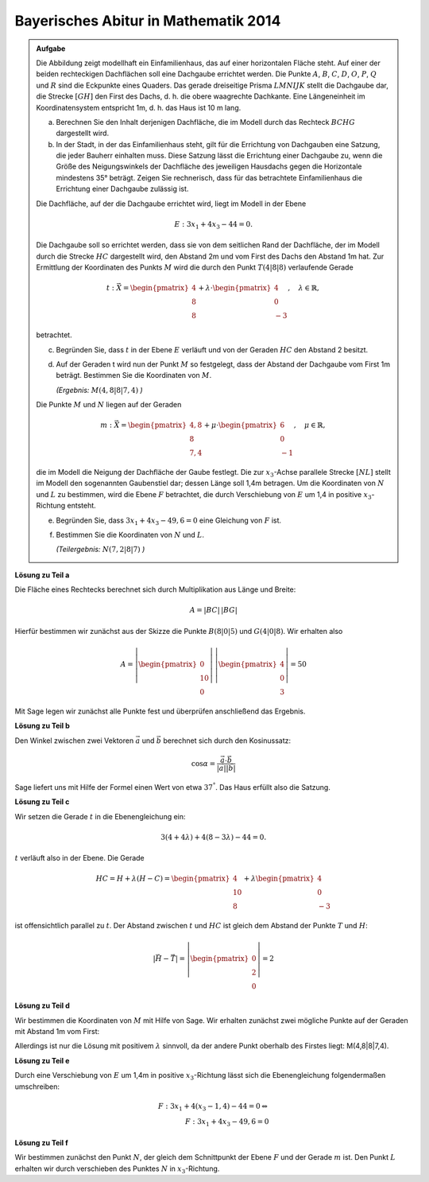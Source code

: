 Bayerisches Abitur in Mathematik 2014
-------------------------------------

.. admonition:: Aufgabe

  Die Abbildung zeigt modellhaft ein Einfamilienhaus, das auf einer horizontalen
  Fläche steht. Auf einer der beiden rechteckigen Dachflächen soll eine
  Dachgaube errichtet werden. Die Punkte :math:`A`, :math:`B`, :math:`C`, 
  :math:`D`, :math:`O`, :math:`P`, :math:`Q` und :math:`R` sind die Eckpunkte
  eines Quaders. Das gerade dreiseitige Prisma :math:`LMNIJK` stellt die 
  Dachgaube dar, die Strecke :math:`[GH]` den First des Dachs, d. h. die obere
  waagrechte Dachkante. Eine Längeneinheit im Koordinatensystem entspricht 1m,
  d. h. das Haus ist 10 m lang.

  .. image:: ../figs/haus.png
     :align: center

  a) Berechnen Sie den Inhalt derjenigen Dachfläche, die im Modell durch das
     Rechteck :math:`BCHG` dargestellt wird.

  b) In der Stadt, in der das Einfamilienhaus steht, gilt für die Errichtung
     von Dachgauben eine Satzung, die jeder Bauherr einhalten muss. Diese 
     Satzung lässt die Errichtung einer Dachgaube zu, wenn die Größe des 
     Neigungswinkels der Dachfläche des jeweiligen Hausdachs gegen die 
     Horizontale mindestens 35° beträgt. Zeigen Sie rechnerisch, dass für das 
     betrachtete Einfamilienhaus die Errichtung einer Dachgaube zulässig ist.

  Die Dachfläche, auf der die Dachgaube errichtet wird, liegt im Modell in der
  Ebene

  .. math::

    E:3x_1+4x_3-44=0.

  Die Dachgaube soll so errichtet werden, dass sie von dem seitlichen Rand der
  Dachfläche, der im Modell durch die Strecke :math:`HC` dargestellt wird, den 
  Abstand 2m und vom First des Dachs den Abstand 1m hat. Zur Ermittlung der
  Koordinaten des Punkts :math:`M` wird die durch den Punkt :math:`T(4|8|8)` verlaufende
  Gerade

  .. math::

    t:\vec{X} = \begin{pmatrix} 4\\ 8\\ 8\end{pmatrix} + 
    \lambda\cdot\begin{pmatrix} 4\\ 0\\ -3\end{pmatrix},\quad
    \lambda\in\mathbb{R},

  betrachtet.

  c) Begründen Sie, dass :math:`t` in der Ebene :math:`E` verläuft und von der
     Geraden :math:`HC` den Abstand 2 besitzt.

  d) Auf der Geraden t wird nun der Punkt :math:`M` so festgelegt, dass der Abstand
     der Dachgaube vom First 1m beträgt. Bestimmen Sie die Koordinaten
     von :math:`M`.

     *(Ergebnis:* :math:`M(4{,}8|8|7{,}4)` *)*

  Die Punkte :math:`M` und :math:`N` liegen auf der Geraden

  .. math::

    m:\vec{X} = \begin{pmatrix} 4{,}8\\ 8\\ 7{,}4\end{pmatrix} +
    \mu\cdot \begin{pmatrix} 6\\ 0\\ -1\end{pmatrix},\quad
    \mu\in\mathbb{R}, 

  die im Modell die Neigung der Dachfläche der Gaube festlegt. Die zur
  :math:`x_3`-Achse parallele Strecke :math:`[NL]` stellt im Modell den sogenannten
  Gaubenstiel dar; dessen Länge soll 1,4m betragen. Um die Koordinaten von
  :math:`N` und :math:`L` zu bestimmen, wird die Ebene :math:`F` betrachtet, die
  durch Verschiebung von :math:`E` um 1,4 in positive :math:`x_3`-Richtung entsteht.

  e) Begründen Sie, dass :math:`3x_1+4x_3-49{,}6=0` eine Gleichung von
     :math:`F` ist.

  f) Bestimmen Sie die Koordinaten von :math:`N` und :math:`L`.

     *(Teilergebnis:* :math:`N(7{,}2|8|7)` *)*



**Lösung zu Teil a**

Die Fläche eines Rechtecks berechnet sich durch Multiplikation aus Länge und
Breite:

.. math::

  A = |BC|\,|BG|

Hierfür bestimmen wir zunächst aus der Skizze die Punkte :math:`B(8|0|5)` und
:math:`G(4|0|8)`. Wir erhalten also

.. math::

  A = \left|\begin{pmatrix} 0\\ 10\\ 0\end{pmatrix}\right|\,
      \left|\begin{pmatrix} 4\\ 0\\ 3\end{pmatrix}\right| = 50

Mit Sage legen wir zunächst alle Punkte fest und überprüfen anschließend
das Ergebnis.

.. sagecellserver::

  sage: o = vector([0,0,0])
  sage: p = vector([8,0,0])
  sage: r = vector([0,10,0])
  sage: a = vector([0,0,5])
  sage: q = p+r
  sage: b = a+p
  sage: d = r+a
  sage: c = d+p
  sage: h = vector([4,10,8])
  sage: g = b+h-c
  sage: t = vector([4,8,8])
  sage: print "Fläche:", abs((b-g).cross_product(c-b)) 

.. end of output


**Lösung zu Teil b**

Den Winkel zwischen zwei Vektoren :math:`\vec{a}` und :math:`\vec{b}`
berechnet sich durch den Kosinussatz:

.. math::

  \cos{\alpha} = \frac{\vec{a}\cdot\vec{b}}{|\vec{a}||\vec{b}|}

Sage liefert uns mit Hilfe der Formel einen Wert von etwa :math:`37^°`.
Das Haus erfüllt also die Satzung.

.. sagecellserver::

  sage: ba = a-b
  sage: bg = g-b
  sage: print "Winkel der Dachgaube:", float(arccos(ba.dot_product(bg)/(abs(ba)*abs(bg)))*180/pi)

.. end of output

**Lösung zu Teil c**

Wir setzen die Gerade :math:`t` in die Ebenengleichung ein:

.. math::

  3(4+4\lambda) + 4(8-3\lambda) - 44 = 0.

:math:`t` verläuft also in der Ebene. Die Gerade

.. math::

  HC = H + \lambda\left(H - C\right) = \begin{pmatrix} 4\\ 10\\ 8\end{pmatrix} + 
       \lambda \begin{pmatrix} 4\\ 0\\ -3\end{pmatrix}

ist offensichtlich parallel zu :math:`t`. Der Abstand zwischen :math:`t`
und :math:`HC` ist gleich dem Abstand der Punkte :math:`T` und :math:`H`:

.. math::

  \left|\vec{H}-\vec{T}\right| = \left|\begin{pmatrix} 0\\ 2\\ 0\end{pmatrix}\right| = 2

**Lösung zu Teil d**

Wir bestimmen die Koordinaten von :math:`M` mit Hilfe von Sage. Wir erhalten
zunächst zwei mögliche Punkte auf der Geraden mit Abstand 1m vom First:

.. sagecellserver::

  sage: lamb = solve(abs(x*(c-h))==1, x)
  sage: print "Die Lösungen für lambda lauten:", lamb

.. end of output

Allerdings ist nur die Lösung mit positivem :math:`\lambda` sinnvoll, 
da der andere Punkt oberhalb des Firstes liegt: M(4,8|8|7,4).

.. sagecellserver::

  sage: m = t + lamb[1].right() * (c-h)
  sage: print "Punkt M:", m

.. end of output

**Lösung zu Teil e**

Durch eine Verschiebung von :math:`E` um 1,4m in positive :math:`x_3`-Richtung
lässt sich die Ebenengleichung folgendermaßen umschreiben:

.. math::

  F: 3x_1+4(x_3-1{,}4) -44 = 0 \Leftrightarrow\\
  F: 3x_1 + 4x_3 - 49{,}6 = 0

**Lösung zu Teil f**

Wir bestimmen zunächst den Punkt :math:`N`, der gleich dem Schnittpunkt der
Ebene :math:`F` und der Gerade :math:`m` ist. Den Punkt :math:`L` erhalten
wir durch verschieben des Punktes :math:`N` in :math:`x_3`-Richtung.

.. sagecellserver::

  sage: mu = solve(3*(4.8+6*x) + 4*(7.4-x) - 49.6 == 0,x)[0].right()
  sage: n = m + mu * vector([6,0,-1])
  sage: l = n + vector([0,0,-1.4])
  sage: print "Koordinaten von N:", n, ", L:", l

.. end of output
